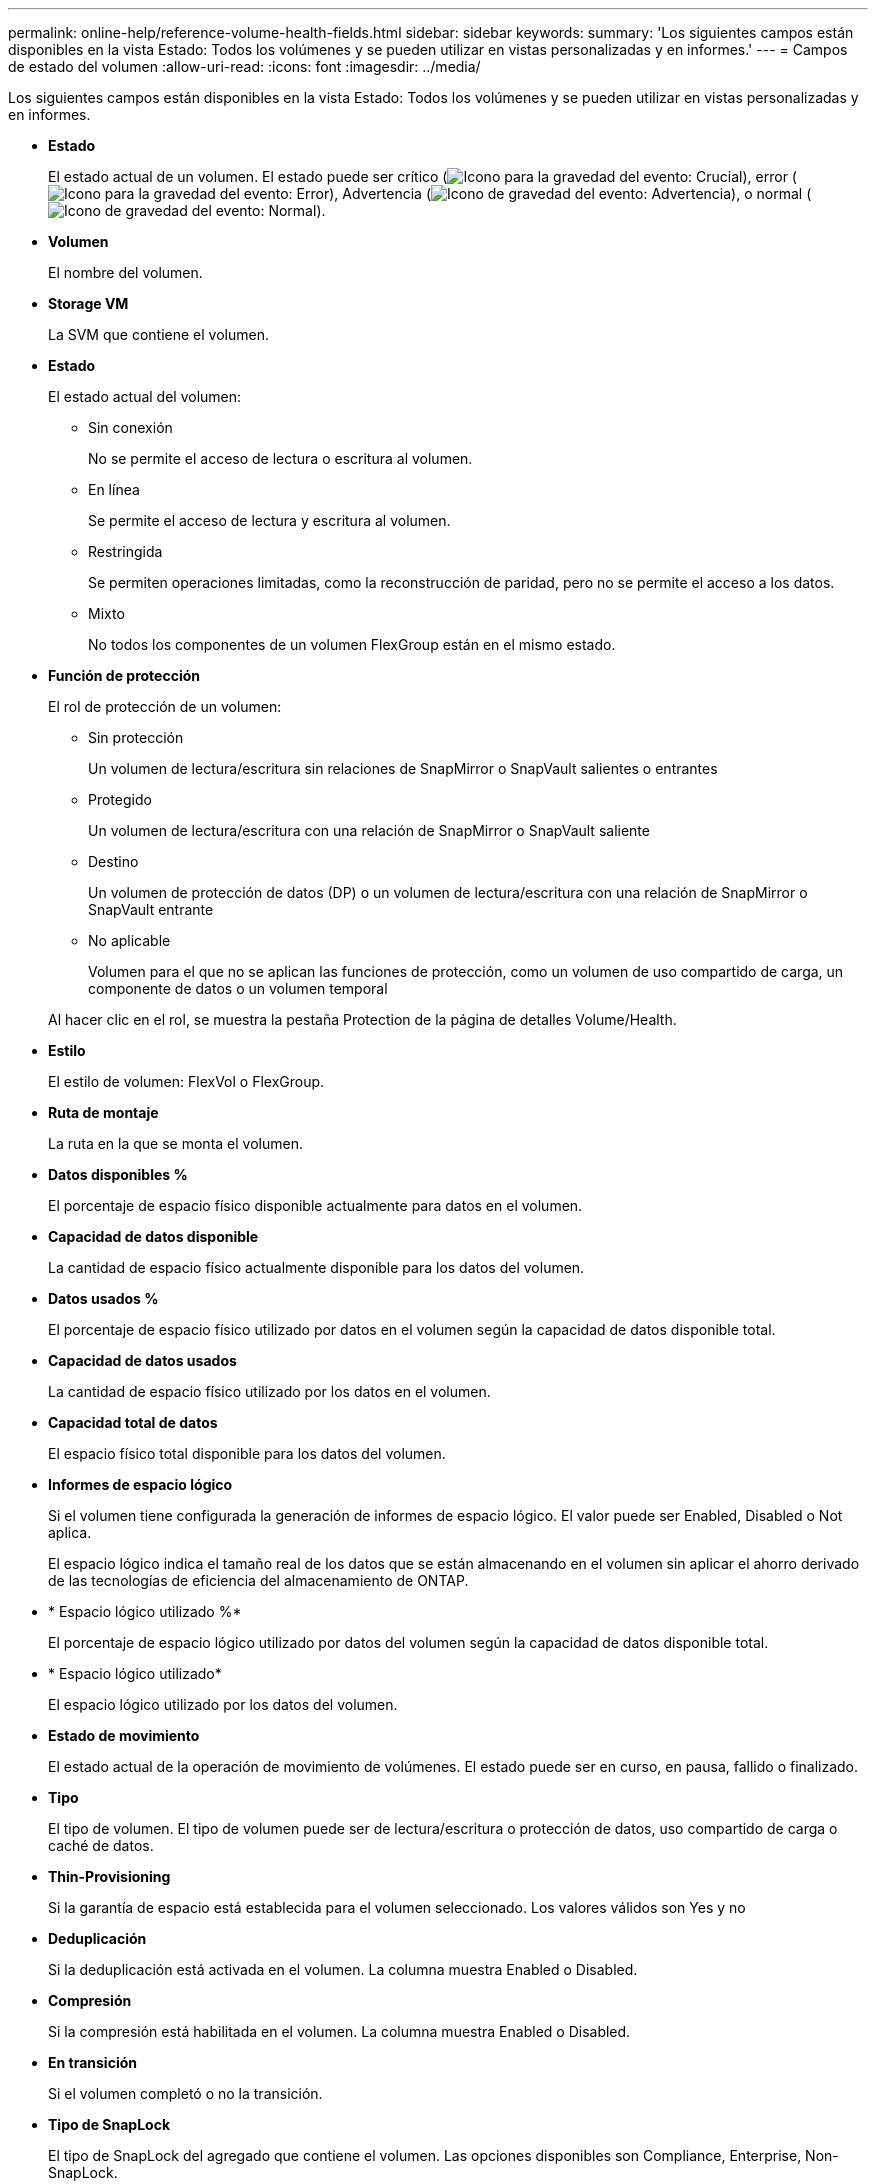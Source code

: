 ---
permalink: online-help/reference-volume-health-fields.html 
sidebar: sidebar 
keywords:  
summary: 'Los siguientes campos están disponibles en la vista Estado: Todos los volúmenes y se pueden utilizar en vistas personalizadas y en informes.' 
---
= Campos de estado del volumen
:allow-uri-read: 
:icons: font
:imagesdir: ../media/


[role="lead"]
Los siguientes campos están disponibles en la vista Estado: Todos los volúmenes y se pueden utilizar en vistas personalizadas y en informes.

* *Estado*
+
El estado actual de un volumen. El estado puede ser crítico (image:../media/sev-critical-um60.png["Icono para la gravedad del evento: Crucial"]), error (image:../media/sev-error-um60.png["Icono para la gravedad del evento: Error"]), Advertencia (image:../media/sev-warning-um60.png["Icono de gravedad del evento: Advertencia"]), o normal (image:../media/sev-normal-um60.png["Icono de gravedad del evento: Normal"]).

* *Volumen*
+
El nombre del volumen.

* *Storage VM*
+
La SVM que contiene el volumen.

* *Estado*
+
El estado actual del volumen:

+
** Sin conexión
+
No se permite el acceso de lectura o escritura al volumen.

** En línea
+
Se permite el acceso de lectura y escritura al volumen.

** Restringida
+
Se permiten operaciones limitadas, como la reconstrucción de paridad, pero no se permite el acceso a los datos.

** Mixto
+
No todos los componentes de un volumen FlexGroup están en el mismo estado.



* *Función de protección*
+
El rol de protección de un volumen:

+
** Sin protección
+
Un volumen de lectura/escritura sin relaciones de SnapMirror o SnapVault salientes o entrantes

** Protegido
+
Un volumen de lectura/escritura con una relación de SnapMirror o SnapVault saliente

** Destino
+
Un volumen de protección de datos (DP) o un volumen de lectura/escritura con una relación de SnapMirror o SnapVault entrante

** No aplicable
+
Volumen para el que no se aplican las funciones de protección, como un volumen de uso compartido de carga, un componente de datos o un volumen temporal



+
Al hacer clic en el rol, se muestra la pestaña Protection de la página de detalles Volume/Health.

* *Estilo*
+
El estilo de volumen: FlexVol o FlexGroup.

* *Ruta de montaje*
+
La ruta en la que se monta el volumen.

* *Datos disponibles %*
+
El porcentaje de espacio físico disponible actualmente para datos en el volumen.

* *Capacidad de datos disponible*
+
La cantidad de espacio físico actualmente disponible para los datos del volumen.

* *Datos usados %*
+
El porcentaje de espacio físico utilizado por datos en el volumen según la capacidad de datos disponible total.

* *Capacidad de datos usados*
+
La cantidad de espacio físico utilizado por los datos en el volumen.

* *Capacidad total de datos*
+
El espacio físico total disponible para los datos del volumen.

* *Informes de espacio lógico*
+
Si el volumen tiene configurada la generación de informes de espacio lógico. El valor puede ser Enabled, Disabled o Not aplica.

+
El espacio lógico indica el tamaño real de los datos que se están almacenando en el volumen sin aplicar el ahorro derivado de las tecnologías de eficiencia del almacenamiento de ONTAP.

* * Espacio lógico utilizado %*
+
El porcentaje de espacio lógico utilizado por datos del volumen según la capacidad de datos disponible total.

* * Espacio lógico utilizado*
+
El espacio lógico utilizado por los datos del volumen.

* *Estado de movimiento*
+
El estado actual de la operación de movimiento de volúmenes. El estado puede ser en curso, en pausa, fallido o finalizado.

* *Tipo*
+
El tipo de volumen. El tipo de volumen puede ser de lectura/escritura o protección de datos, uso compartido de carga o caché de datos.

* *Thin-Provisioning*
+
Si la garantía de espacio está establecida para el volumen seleccionado. Los valores válidos son Yes y no

* *Deduplicación*
+
Si la deduplicación está activada en el volumen. La columna muestra Enabled o Disabled.

* *Compresión*
+
Si la compresión está habilitada en el volumen. La columna muestra Enabled o Disabled.

* *En transición*
+
Si el volumen completó o no la transición.

* *Tipo de SnapLock*
+
El tipo de SnapLock del agregado que contiene el volumen. Las opciones disponibles son Compliance, Enterprise, Non-SnapLock.

* *Política de instantánea local*
+
Las políticas de copia de Snapshot local para los volúmenes que se muestran en la lista. El nombre de la política predeterminada es el predeterminado.

* *Política de organización en niveles*
+
La política de organización en niveles establecida en el volumen. La política solo se ve afectada cuando se implementa el volumen en un agregado de FabricPool:

+
** None: Los datos de este volumen siempre permanecen en el nivel de rendimiento.
** Solo Snapshot: Solo se mueven automáticamente los datos Snapshot al nivel de cloud. El resto de datos permanecen en el nivel de rendimiento.
** Backup: En los volúmenes de protección de datos, todos los datos de usuario transferidos inician en el nivel de cloud, pero las lecturas posteriores de clientes pueden hacer que los datos activos se muevan al nivel de rendimiento.
** Auto: Los datos de este volumen se mueven automáticamente entre el nivel de rendimiento y el nivel de cloud cuando ONTAP determina que los datos están «activos» o «inactivos».
** All: Los datos de este volumen siempre permanecen en el nivel de cloud.


* *Política de almacenamiento en caché*
+
La política de almacenamiento en caché asociada con el volumen seleccionado. La política proporciona información acerca de cómo se produce el almacenamiento en caché Flash Pool en el volumen.

+
|===
| Política de caché | Descripción 


 a| 
Automático
 a| 
Read almacena en caché todos los bloques de metadatos y los bloques de datos de usuario de lectura aleatoria, y Write almacena en caché todos los bloques de datos de usuario sobrescritos de forma aleatoria.



 a| 
Ninguno
 a| 
No almacena en caché ningún bloque de metadatos o datos de usuario.



 a| 
Todo
 a| 
Read almacena en caché todos los bloques de datos de usuario que se leen y escriben. La política no realiza ningún almacenamiento en caché de escritura.



 a| 
Escritura All-Random
 a| 
Esta política es una combinación de las políticas All y no Read-Random Write y realiza las siguientes acciones:

** Read almacena en caché todos los bloques de datos de usuario que se leen y escriben.
** Write almacena en caché todos los bloques de datos de usuario sobrescritos de forma aleatoria.




 a| 
Todos leídos
 a| 
Read almacena en caché todos los bloques de datos de usuario, lectura aleatoria y lectura secuencial.



 a| 
Todas las lecturas y escrituras aleatorias
 a| 
Esta política es una combinación de las políticas todas de lectura y no lectura/escritura aleatoria y realiza las siguientes acciones:

** Read almacena en caché todos los bloques de datos de usuario, lectura aleatoria y lectura secuencial.
** Write almacena en caché todos los bloques de datos de usuario sobrescritos de forma aleatoria.




 a| 
Lectura y escritura aleatoria total
 a| 
Read almacena en caché todos los metadatos, lectura aleatoria, lectura secuencial y bloques de datos de usuario escritos de forma aleatoria.



 a| 
All Read Random Write-Random Write
 a| 
Esta política es una combinación de las políticas de lectura aleatoria y sin lectura/escritura aleatoria y realiza lo siguiente:

** Read almacena en caché todos los metadatos, las lecturas aleatoria y los bloques de datos de usuario escritos de forma aleatoria.
** Write almacena en caché todos los bloques de datos de usuario sobrescritos de forma aleatoria.




 a| 
Meta
 a| 
Read almacena en caché solo bloques de metadatos.



 a| 
Escritura aleatoria
 a| 
Esta política es una combinación de los metadatos y no Read-Random Write y realiza lo siguiente: Sólo cachés de lectura



 a| 
Sin lectura/escritura aleatoria
 a| 
Write almacena en caché todos los bloques de datos de usuario sobrescritos de forma aleatoria. La política no ejecuta ningún almacenamiento en caché de lectura.



 a| 
Lectura aleatoria
 a| 
Read almacena en caché todos los bloques de metadatos y los bloques de datos de usuario de lectura aleatoria.



 a| 
Lectura-escritura aleatoria
 a| 
Read almacena en caché todos los metadatos, lectura aleatoria y bloques de datos de usuario escritos de forma aleatoria.



 a| 
Lectura-escritura-escritura aleatoria
 a| 
Esta política es una combinación de las políticas de lectura aleatoria y sin lectura/escritura aleatoria y realiza lo siguiente:

** Read almacena en caché todos los metadatos, lectura aleatoria y bloques de datos de usuario sobrescritos de forma aleatoria.
** Write almacena en caché todos los bloques de datos de usuario sobrescritos de forma aleatoria.


|===
* *Prioridad de retención de caché*
+
La prioridad de retención de caché del volumen. Una prioridad de retención de caché define cuánto tiempo estarán los bloques de un volumen en estado de caché en un Flash Pool una vez que lleguen a estar inactivos.

+
** Bajo
+
Almacene en caché los bloques de volumen frío durante el menor tiempo posible

** Normal
+
Almacene en caché los bloques de datos fríos durante el tiempo predeterminado

** Alto
+
Almacene en caché los bloques de volumen frío para el mayor tiempo posible



* *Tipo de cifrado*
+
El tipo de cifrado que se aplica a un volumen.

+
** Software: Volúmenes protegidos con las soluciones de cifrado por software de cifrado de volúmenes de NetApp (NVE) o cifrado de agregados de NetApp (NAE).
** Hardware: Volúmenes protegidos con cifrado de hardware de cifrado del almacenamiento de NetApp (NSE).
** Software y hardware: Volúmenes protegidos por cifrado de software y hardware.
** None: Volúmenes que no están cifrados.


* *Agregado*
+
El nombre del agregado en el que reside el volumen o el número de agregados en los que reside el volumen FlexGroup.

+
Puede hacer clic en el nombre para mostrar los detalles en la página de detalles Aggregate. Para FlexGroup Volumes, puede hacer clic en el número para mostrar los agregados que se utilizan en FlexGroup en la página Aggregates.

* *Nodo*
+
El nombre del nodo al que pertenece el volumen o el número de nodos en los que reside el volumen FlexGroup. Para ver más detalles sobre el nodo del clúster, haga clic en el nombre del nodo.

+
Puede hacer clic en el nombre del nodo para mostrar detalles en la página de detalles Node. Para FlexGroup Volumes, puede hacer clic en el número para mostrar los nodos que se usan en la FlexGroup en la página Nodes.

* *Cluster*
+
El clúster que contiene el volumen de destino. Para ver más detalles sobre el clúster, haga clic en el nombre del clúster.

* *Cluster FQDN*
+
El nombre de dominio completo (FQDN) del clúster.


